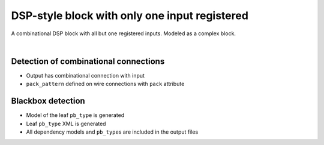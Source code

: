 DSP-style block with only one input registered
++++++++++++++++++++++++++++++++++++++++++++++

A combinational DSP block with all but one registered inputs. Modeled as a complex block. 

.. symbolator:: dsp_partial_registered.sim.v

.. verilog-diagram:: dsp_partial_registered.sim.v
   :type: netlistsvg
   :module: DSP_PARTIAL_REGISTERED

|

.. no-license:: dsp_partial_registered.sim.v
   :language: verilog
   :caption: tests/dsp/dsp_partial_registered/dsp_partial_registered.sim.v

.. no-license:: dsp_partial_registered.model.xml
   :language: xml
   :caption: dsp_partial_registered.model.xml

.. no-license:: dsp_partial_registered.pb_type.xml
   :language: xml
   :caption: dsp_partial_registered.pb_type.xml

Detection of combinational connections
**************************************

* Output has combinational connection with input
* ``pack_pattern`` defined on wire connections with ``pack`` attribute

Blackbox detection
******************

* Model of the leaf ``pb_type`` is generated
* Leaf ``pb_type`` XML is generated
* All dependency models and ``pb_type``\ s are included in the output files
